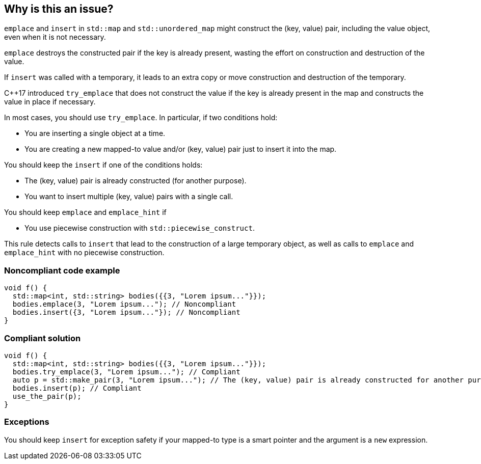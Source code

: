 == Why is this an issue?

``++emplace++`` and ``++insert++`` in ``++std::map++`` and ``++std::unordered_map++`` might construct the (key, value) pair, including the value object, even when it is not necessary.

``++emplace++`` destroys the constructed pair if the key is already present, wasting the effort on construction and destruction of the value.

If ``++insert++`` was called with a temporary, it leads to an extra copy or move construction and destruction of the temporary.


{cpp}17 introduced ``++try_emplace++`` that does not construct the value if the key is already present in the map and constructs the value in place if necessary.


In most cases, you should use ``++try_emplace++``. In particular, if two conditions hold:

* You are inserting a single object at a time.
* You are creating a new mapped-to value and/or (key, value) pair just to insert it into the map.

You should keep the ``++insert++`` if one of the conditions holds:

* The (key, value) pair is already constructed (for another purpose).
* You want to insert multiple (key, value) pairs with a single call.

You should keep ``++emplace++`` and ``++emplace_hint++`` if

* You use piecewise construction with ``++std::piecewise_construct++``.

This rule detects calls to ``++insert++`` that lead to the construction of a large temporary object, as well as calls to ``++emplace++`` and ``++emplace_hint++`` with no piecewise construction.


=== Noncompliant code example

[source,cpp]
----
void f() {
  std::map<int, std::string> bodies({{3, "Lorem ipsum..."}});
  bodies.emplace(3, "Lorem ipsum..."); // Noncompliant
  bodies.insert({3, "Lorem ipsum..."}); // Noncompliant
}
----


=== Compliant solution

[source,cpp]
----
void f() {
  std::map<int, std::string> bodies({{3, "Lorem ipsum..."}});
  bodies.try_emplace(3, "Lorem ipsum..."); // Compliant
  auto p = std::make_pair(3, "Lorem ipsum..."); // The (key, value) pair is already constructed for another purpose
  bodies.insert(p); // Compliant
  use_the_pair(p);
}
----


=== Exceptions

You should keep ``++insert++`` for exception safety if your mapped-to type is a smart pointer and the argument is a ``++new++`` expression.

